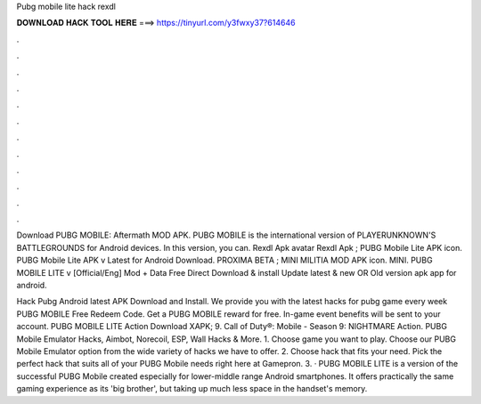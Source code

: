 Pubg mobile lite hack rexdl



𝐃𝐎𝐖𝐍𝐋𝐎𝐀𝐃 𝐇𝐀𝐂𝐊 𝐓𝐎𝐎𝐋 𝐇𝐄𝐑𝐄 ===> https://tinyurl.com/y3fwxy37?614646



.



.



.



.



.



.



.



.



.



.



.



.

Download PUBG MOBILE: Aftermath MOD APK. PUBG MOBILE is the international version of PLAYERUNKNOWN'S BATTLEGROUNDS for Android devices. In this version, you can. Rexdl Apk avatar Rexdl Apk ; PUBG Mobile Lite APK icon. PUBG Mobile Lite APK v Latest for Android Download. PROXIMA BETA ; MINI MILITIA MOD APK icon. MINI. PUBG MOBILE LITE v [Official/Eng] Mod + Data Free Direct Download & install Update latest & new OR Old version apk app for android.

Hack Pubg Android latest APK Download and Install. We provide you with the latest hacks for pubg game every week PUBG MOBILE Free Redeem Code. Get a PUBG MOBILE reward for free. In-game event benefits will be sent to your account. PUBG MOBILE LITE Action Download XAPK; 9. Call of Duty®: Mobile - Season 9: NIGHTMARE Action. PUBG Mobile Emulator Hacks, Aimbot, Norecoil, ESP, Wall Hacks & More. 1. Choose game you want to play. Choose our PUBG Mobile Emulator option from the wide variety of hacks we have to offer. 2. Choose hack that fits your need. Pick the perfect hack that suits all of your PUBG Mobile needs right here at Gamepron. 3. · PUBG MOBILE LITE is a version of the successful PUBG Mobile created especially for lower-middle range Android smartphones. It offers practically the same gaming experience as its 'big brother', but taking up much less space in the handset's memory.
